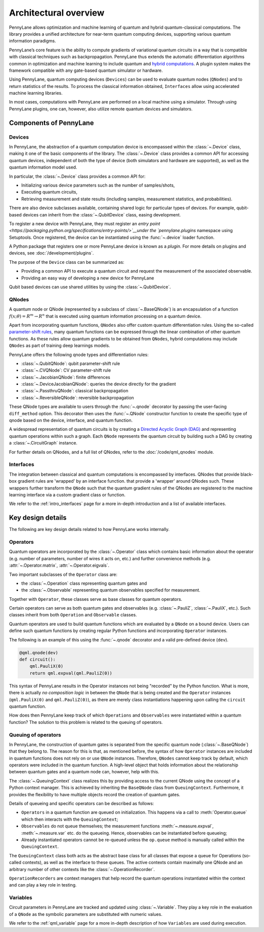 .. role:: html(raw)
   :format: html

Architectural overview
======================

PennyLane allows optimization and machine learning of quantum and hybrid
quantum-classical computations. The library provides a unified architecture for
near-term quantum computing devices, supporting various quantum information
paradigms.

PennyLane’s core feature is the ability to compute gradients of variational
quantum circuits in a way that is compatible with classical techniques such as
backpropagation. PennyLane thus extends the automatic differentiation
algorithms common in optimization and machine learning to include quantum and
`hybrid computations
<https://pennylane.ai/qml/glossary/hybrid_computation.html#backpropagation-through-hybrid-computations>`__.
A plugin system makes the framework compatible with any gate-based quantum
simulator or hardware.

Using PennyLane, quantum computing devices (``Devices``) can be used to
evaluate quantum nodes (``QNodes``) and to return statistics of the results. To
process the classical information obtained, ``Interfaces`` allow using
accelerated machine learning libraries.

In most cases, computations with PennyLane are performed on a local machine
using a simulator. Through using PennyLane plugins, one can, however, also
utilize remote quantum devices and simulators.

Components of PennyLane
#######################

.. image:: architecture_diagram.png
    :width: 800px

Devices
*******

In PennyLane, the abstraction of a quantum computation device is encompassed
within the :class:`~.Device` class, making it one of the basic components of
the library. The :class:`~.Device` class provides a common API for accessing quantum
devices, independent of both the type of device (both simulators and hardware are supported),
as well as the quantum information model used.

In particular, the :class:`~.Device` class provides a common API for:

* Initializing various device parameters such as the number of samples/shots,

* Executing quantum circuits,

* Retrieving measurement and state results (including samples, measurement statistics, and probabilities).

There are also device subclasses available, containing shared logic for particular types of devices.
For example, qubit-based devices can inherit from the :class:`~.QubitDevice` class, easing development.

To register a new device with PennyLane, they must register an `entry point
<https://packaging.python.org/specifications/entry-points/>`__under the `pennylane.plugins`
namespace using Setuptools. Once registered, the device can be instantiated using the :func:`~.device`
loader function.

A Python package that registers one or more PennyLane device is known as a *plugin*. For more details
on plugins and devices, see :doc:`/development/plugins`.

The purpose of the ``Device`` class can be summarized as:

* Providing a common API to execute a quantum circuit and request
  the measurement of the associated observable.
* Providing an easy way of developing a new device for PennyLane

Qubit based devices can use shared utilities by using the
:class:`~.QubitDevice`.

QNodes
******

A  quantum node or QNode (represented by a subclass of
:class:`~.BaseQNode`) is an encapsulation of a function
:math:`f(x;\theta)=R^m\rightarrow R^n` that is executed using quantum
information processing on a quantum device.

Apart from incorporating quantum functions, ``QNodes`` also offer custom
quantum differentiation rules. Using the so-called `parameter-shift rules
<https://pennylane.ai/qml/glossary/parameter_shift.html>`__, many quantum
functions can be expressed through the linear combination of other quantum
functions. As these rules allow quantum gradients to be obtained from
``QNodes``, hybrid computations may include ``QNodes`` as part of training deep
learnings models.

PennyLane offers the following qnode types and differentiation rules:

* :class:`~.QubitQNode`: qubit parameter-shift rule
* :class:`~.CVQNode`: CV parameter-shift rule
* :class:`~.JacobianQNode`: finite differences
* :class:`~.DeviceJacobianQNode`: queries the device directly for the gradient
* :class:`~.PassthruQNode`: classical backpropagation
* :class:`~.ReversibleQNode`: reversible backpropagation

These QNode types are available to users through the :func:`~.qnode` decorator by
passing the user-facing ``diff_method`` option. This decorator then uses the
:func:`~.QNode` constructor function to create the specific type of qnode based on
the device, interface, and quantum function.

A widespread representation of quantum circuits is by creating a `Directed
Acyclic Graph (DAG)
<https://pennylane.ai/qml/glossary/hybrid_computation.html#directed-acyclic-graphs>`__
and representing quantum operations within such a graph. Each ``QNode``
represents the quantum circuit by building such a DAG by creating a
:class:`~.CircuitGraph` instance.

For further details on QNodes, and a full list of QNodes, refer to the
:doc:`/code/qml_qnodes` module.

Interfaces
**********

The integration between classical and quantum computations is encompassed by
interfaces. QNodes that provide black-box gradient rules are 'wrapped' by an interface function.
that provide a 'wrapper' around QNodes such. These wrappers further transform
the ``QNode`` such that the quantum gradient rules of the QNodes are registered
to the machine learning interface via a custom gradient class or function.

We refer to the :ref:`intro_interfaces` page for a more in-depth introduction
and a list of available interfaces.

Key design details
##################

The following are key design details related to how PennyLane works internally.

Operators
*********

Quantum operators are incorporated by the :class:`~.Operator` class which
contains basic information about the operator (e.g. number of parameters,
number of wires it acts on, etc.) and further convenience methods (e.g.
:attr:`~.Operator.matrix`, :attr:`~.Operator.eigvals`.

Two important subclasses of the ``Operator`` class are:

* the :class:`~.Operation` class representing quantum gates and
* the :class:`~.Observable` representing quantum observables specified for
  measurement.

Together with ``Operator``, these classes serve as base classes for quantum
operators.

Certain operators can serve as both quantum gates and observables (e.g.
:class:`~.PauliZ`, :class:`~.PauliX`, etc.). Such classes inherit from both
``Operation`` and ``Observable`` classes.

Quantum operators are used to build quantum functions
which are evaluated by a ``QNode`` on a bound device. Users can define such quantum
functions by creating regular Python functions and incorporating ``Operator``
instances.

The following is an example of this using the :func:`~.qnode` decorator and a
valid pre-defined device (``dev``).

.. code-block:: python

    @qml.qnode(dev)
    def circuit():
        qml.PauliX(0)
        return qml.expval(qml.PauliZ(0))

This syntax of PennyLane results in the Operator instances not being "recorded"
by the Python function. What is more, there is actually *no composition logic*
in between the ``QNode`` that is being created and the ``Operator`` instances
(``qml.PauliX(0)`` and ``qml.PauliZ(0)``), as there are merely class
instantiations happening upon calling the ``circuit`` quantum function.

How does then PennyLane keep track of which ``Operations`` and ``Observables``
were instantiated within a quantum function? The solution to this problem is
related to the queuing of operators.

Queuing of operators
********************

In PennyLane, the construction of quantum gates is separated from the specific
quantum node (:class:`~.BaseQNode`) that they belong to. The reason for this is
that, as mentioned before, the syntax of how ``Operator`` instances are
included in quantum functions does not rely on or use ``QNode`` instances.
Therefore, ``QNodes`` cannot keep track by default, which operators were
included in the quantum function. A high-level object that holds information
about the relationship between quantum gates and a quantum node can, however,
help with this.

The :class:`~.QueuingContext` class realizes this by providing access to the
current QNode using the concept of a Python context manager. This is achieved
by inheriting the ``BaseQNode`` class from ``QueuingContext``.  Furthermore, it
provides the flexibility to have multiple objects record the creation of
quantum gates.

Details of queueing and specific operators can be described as follows:

* ``Operators`` in a quantum function are queued on initialization.  This
  happens via a call to :meth:`Operator.queue` which then interacts with the
  ``QueuingContext``;
* ``Observables`` do not queue themselves; the measurement functions
  :meth:`~.measure.expval`, :meth:`~.measure.var` etc. do the queueing. Hence, observables
  can be instantiated before queueing;
* Already instantiated operators cannot be re-queued unless the ``op.queue``
  method is manually called within the ``QueuingContext``.

The ``QueuingContext`` class both acts as the abstract base class for all
classes that expose a queue for Operations (so-called contexts), as well as the
interface to these queues. The active contexts contain maximally one QNode and
an arbitrary number of other contexts like the :class:`~.OperationRecorder`.

``OperationRecorders`` are context managers that help record the quantum
operations instantiated within the context and can play a key role in testing.

Variables
*********

Circuit parameters in PennyLane are tracked and updated using
:class:`~.Variable`. They play a key role in the evaluation of a ``QNode`` as
the symbolic parameters are substituted with numeric values.

We refer to the :ref:`qml_variable` page for a more in-depth description of how
``Variables`` are used during execution.
